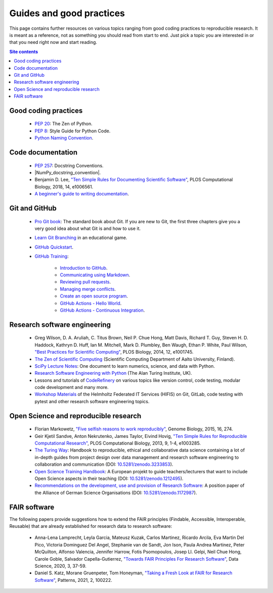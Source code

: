 .. _guides-and-good-practices-label:

Guides and good practices
=========================

This page contains further resources on various topics ranging from good
coding practices to reproducible research.  It is meant as a reference,
not as something you should read from start to end.  Just pick a topic
you are interested in or that you need right now and start reading.

.. contents:: Site contents
    :depth: 2
    :local:


Good coding practices
---------------------

    * :pep:`20`: The Zen of Python.

    * :pep:`8`: Style Guide for Python Code.

    * `Python Naming Convention`_.


Code documentation
------------------

    * :pep:`257`: Docstring Conventions.

    * |NumPy_docstring_convention|.

    * Benjamin D. Lee, `"Ten Simple Rules for Documenting Scientific
      Software" <https://doi.org/10.1371/journal.pcbi.1006561>`_, PLOS
      Computational Biology, 2018, 14, e1006561.

    * `A beginner's guide to writing documentation
      <https://www.writethedocs.org/guide/writing/beginners-guide-to-docs/>`_.


Git and GitHub
--------------

    * `Pro Git book`_:  The standard book about Git.  If you are new to
      Git, the first three chapters give you a very good idea about what
      Git is and how to use it.

    * `Learn Git Branching`_ in an educational game.

    * `GitHub Quickstart`_.

    * `GitHub Training`_:

        - `Introduction to GitHub`_.
        - `Communicating using Markdown`_.
        - `Reviewing pull requests`_.
        - `Managing merge conflicts`_.
        - `Create an open source program`_.
        - `GitHub Actions - Hello World`_.
        - `GitHub Actions - Continuous Integration`_.


Research software engineering
-----------------------------

    * Greg Wilson, D. A. Aruliah, C. Titus Brown, Neil P. Chue Hong,
      Matt Davis, Richard T. Guy, Steven H. D. Haddock, Kathryn D. Huff,
      Ian M. Mitchell, Mark D. Plumbley, Ben Waugh, Ethan P. White, Paul
      Wilson, `"Best Practices for Scientific Computing"
      <https://doi.org/10.1371/journal.pbio.1001745>`_, PLOS Biology,
      2014, 12, e1001745.

    * `The Zen of Scientific Computing`_ (Scientific Computing
      Department of Aalto University, Finland).

    * `SciPy Lecture Notes`_: One document to learn numerics, science,
      and data with Python.

    * `Research Software Engineering with Python`_ (The Alan Turing
      Institute, UK).

    * Lessons and tutorials of CodeRefinery_ on various topics like
      version control, code testing, modular code development and many
      more.

    * `Workshop Materials`_ of the Helmholtz Federated IT Services
      (HIFIS) on Git, GitLab, code testing with pytest and other
      research software engineering topics.


Open Science and reproducible research
--------------------------------------

    * Florian Markowetz, `"Five selfish reasons to work reproducibly"
      <https://doi.org/10.1186/s13059-015-0850-7>`_, Genome Biology,
      2015, 16, 274.

    * Geir Kjetil Sandve, Anton Nekrutenko, James Taylor, Eivind Hovig,
      `"Ten Simple Rules for Reproducible Computational Research"
      <https://doi.org/10.1371/journal.pcbi.1003285>`_, PLOS
      Computational Biology, 2013, 9, 1-4, e1003285.

    * `The Turing Way`_: Handbook to reproducible, ethical and
      collaborative data science containing a lot of in-depth guides
      from project design over data management and research software
      engineering to collaboration and communication (DOI:
      `10.5281/zenodo.3233853
      <https://doi.org/10.5281/zenodo.3233853>`_).

    * `Open Science Training Handbook`_:  A European projekt to guide
      teachers/lecturers that want to include Open Science aspects in
      their teaching (DOI: `10.5281/zenodo.1212495
      <https://doi.org/10.5281/zenodo.1212495>`_).

    * `Recommendations on the development, use and provision of Research
      Software <https://zenodo.org/record/1172988>`_: A position paper
      of the Alliance of German Science Organisations
      (DOI: `10.5281/zenodo.1172987
      <https://doi.org/10.5281/zenodo.1172987>`_).


FAIR software
-------------

The following papers provide suggestions how to extend the FAIR
principles (Findable, Accessible,  Interoperable, Reusable) that are
already established for research data to research software:

    * Anna-Lena Lamprecht, Leyla Garcia, Mateusz Kuzak, Carlos Martinez,
      Ricardo Arcila, Eva Martin Del Pico, Victoria Dominguez Del Angel,
      Stephanie van de Sandt, Jon Ison, Paula Andrea Martinez, Peter
      McQuilton, Alfonso Valencia, Jennifer Harrow, Fotis Psomopoulos,
      Josep Ll. Gelpi, Neil Chue Hong, Carole Goble, Salvador
      Capella-Gutierrez, `"Towards FAIR Principles For Research
      Software" <https://doi.org/10.3233/DS-190026>`_, Data Science,
      2020, 3, 37-59.

    * Daniel S. Katz, Morane Gruenpeter, Tom Honeyman, `"Taking a Fresh
      Look at FAIR for Research Software"
      <https://doi.org/10.1016/j.patter.2021.100222>`_, Patterns, 2021,
      2, 100222.


.. _Python Naming Convention:
    https://github.com/naming-convention/naming-convention-guides/tree/master/python
.. _The Zen of Scientific Computing:
    https://scicomp.aalto.fi/scicomp/zen-of-scicomp/
.. _SciPy Lecture Notes: https://scipy-lectures.org/
.. _Research Software Engineering with Python:
    https://alan-turing-institute.github.io/rse-course/html/index.html
.. _CodeRefinery: https://coderefinery.org/lessons/
.. _Workshop Materials: https://gitlab.com/hifis/hifis-workshops
.. _Pro Git book: https://git-scm.com/book/en/v2
.. _Learn Git Branching: https://learngitbranching.js.org/
.. _GitHub Quickstart: https://docs.github.com/en/get-started/quickstart
.. _GitHub Training: https://lab.github.com/githubtraining
.. _Introduction to GitHub:
    https://lab.github.com/githubtraining/introduction-to-github
.. _Communicating using Markdown:
    https://lab.github.com/githubtraining/communicating-using-markdown
.. _Reviewing pull requests:
    https://lab.github.com/githubtraining/reviewing-pull-requests
.. _Managing merge conflicts:
    https://lab.github.com/githubtraining/managing-merge-conflicts
.. _Create an open source program:
    https://lab.github.com/githubtraining/create-an-open-source-program
.. _GitHub Actions - Hello World:
    https://lab.github.com/githubtraining/github-actions:-hello-world
.. _GitHub Actions - Continuous Integration:
    https://lab.github.com/githubtraining/github-actions:-continuous-integration
.. _The Turing Way: https://the-turing-way.netlify.app/welcome.html
.. _Open Science Training Handbook:
    https://open-science-training-handbook.gitbook.io/book/
